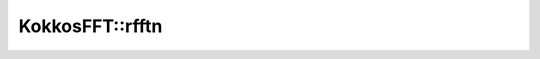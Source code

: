 
KokkosFFT::rfftn
----------------
.. doxygenfunction:: KokkosFFT::rfftn(const ExecutionSpace& exec_space, const InViewType& in, OutViewType& out, KokkosFFT::Normalization, shape_type<DIM> s)
.. doxygenfunction:: KokkosFFT::rfftn(const ExecutionSpace& exec_space, const InViewType& in, OutViewType& out, axis_type<DIM1> axes, KokkosFFT::Normalization, shape_type<DIM2> s)
.. doxygenfunction:: KokkosFFT::rfftn(const ExecutionSpace& exec_space, const InViewType& in, OutViewType& out, const PlanType& plan, axis_type<DIM1> axes, KokkosFFT::Normalization norm, shape_type<DIM2> s)

